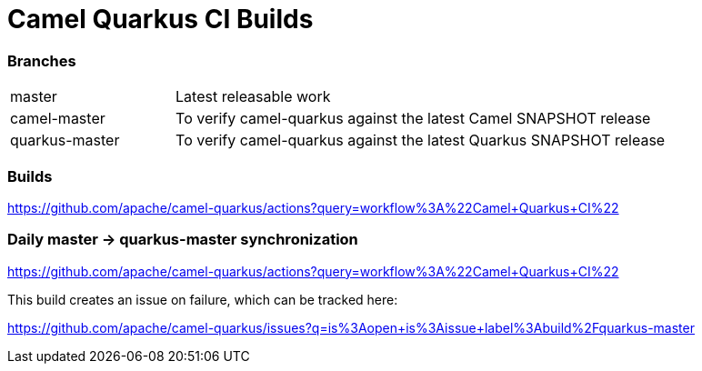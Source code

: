 [[ci]]

= Camel Quarkus CI Builds

=== Branches

[width="100%",cols="1,3"]
|===
|master | Latest releasable work
|camel-master | To verify camel-quarkus against the latest Camel SNAPSHOT release
|quarkus-master| To verify camel-quarkus against the latest Quarkus SNAPSHOT release
|===

=== Builds

https://github.com/apache/camel-quarkus/actions?query=workflow%3A%22Camel+Quarkus+CI%22

=== Daily master -> quarkus-master synchronization

https://github.com/apache/camel-quarkus/actions?query=workflow%3A%22Camel+Quarkus+CI%22

This build creates an issue on failure, which can be tracked here:

https://github.com/apache/camel-quarkus/issues?q=is%3Aopen+is%3Aissue+label%3Abuild%2Fquarkus-master
